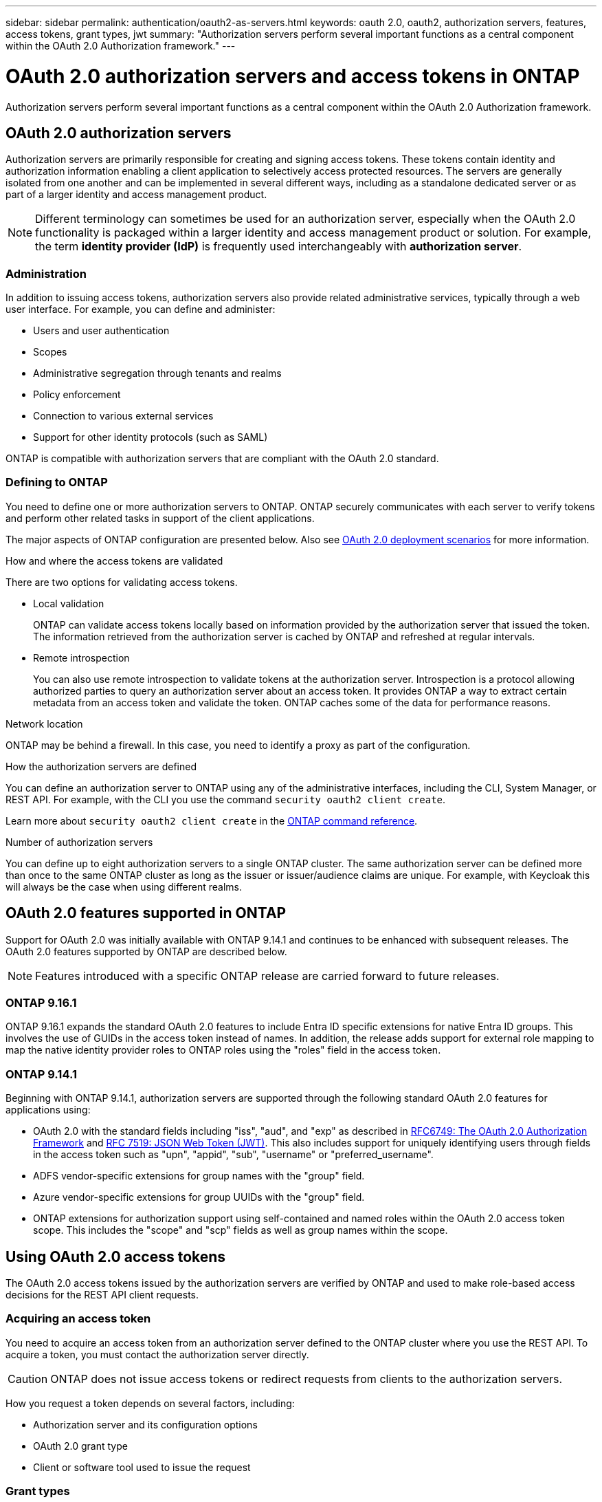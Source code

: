 ---
sidebar: sidebar
permalink: authentication/oauth2-as-servers.html
keywords: oauth 2.0, oauth2, authorization servers, features, access tokens, grant types, jwt
summary: "Authorization servers perform several important functions as a central component within the OAuth 2.0 Authorization framework."
---

= OAuth 2.0 authorization servers and access tokens in ONTAP
:hardbreaks:
:nofooter:
:icons: font
:linkattrs:
:imagesdir: ../media/

[.lead]
Authorization servers perform several important functions as a central component within the OAuth 2.0 Authorization framework.

== OAuth 2.0 authorization servers

Authorization servers are primarily responsible for creating and signing access tokens. These tokens contain identity and authorization information enabling a client application to selectively access protected resources. The servers are generally isolated from one another and can be implemented in several different ways, including as a standalone dedicated server or as part of a larger identity and access management product.

[NOTE]
Different terminology can sometimes be used for an authorization server, especially when the OAuth 2.0 functionality is packaged within a larger identity and access management product or solution. For example, the term *identity provider (IdP)* is frequently used interchangeably with *authorization server*.

=== Administration

In addition to issuing access tokens, authorization servers also provide related administrative services, typically through a web user interface. For example, you can define and administer:

* Users and user authentication
* Scopes
* Administrative segregation through tenants and realms
* Policy enforcement
* Connection to various external services
* Support for other identity protocols (such as SAML)

ONTAP is compatible with authorization servers that are compliant with the OAuth 2.0 standard.

=== Defining to ONTAP

You need to define one or more authorization servers to ONTAP. ONTAP securely communicates with each server to verify tokens and perform other related tasks in support of the client applications.

The major aspects of ONTAP configuration are presented below. Also see link:../authentication/oauth2-deployment-scenarios.html[OAuth 2.0 deployment scenarios] for more information.

.How and where the access tokens are validated

There are two options for validating access tokens.

* Local validation
+
ONTAP can validate access tokens locally based on information provided by the authorization server that issued the token. The information retrieved from the authorization server is cached by ONTAP and refreshed at regular intervals.

* Remote introspection
+
You can also use remote introspection to validate tokens at the authorization server. Introspection is a protocol allowing authorized parties to query an authorization server about an access token. It provides ONTAP a way to extract certain metadata from an access token and validate the token. ONTAP caches some of the data for performance reasons.

.Network location

ONTAP may be behind a firewall. In this case, you need to identify a proxy as part of the configuration.

.How the authorization servers are defined

You can define an authorization server to ONTAP using any of the administrative interfaces, including the CLI, System Manager, or REST API. For example, with the CLI you use the command `security oauth2 client create`.

Learn more about `security oauth2 client create` in the link:https://docs.netapp.com/us-en/ontap-cli/security-oauth2-client-create.html[ONTAP command reference^].

.Number of authorization servers

You can define up to eight authorization servers to a single ONTAP cluster. The same authorization server can be defined more than once to the same ONTAP cluster as long as the issuer or issuer/audience claims are unique. For example, with Keycloak this will always be the case when using different realms.

== OAuth 2.0 features supported in ONTAP

Support for OAuth 2.0 was initially available with ONTAP 9.14.1 and continues to be enhanced with subsequent releases. The OAuth 2.0 features supported by ONTAP are described below.

[NOTE]
Features introduced with a specific ONTAP release are carried forward to future releases.

=== ONTAP 9.16.1

ONTAP 9.16.1 expands the standard OAuth 2.0 features to include Entra ID specific extensions for native Entra ID groups. This involves the use of GUIDs in the access token instead of names. In addition, the release adds support for external role mapping to map the native identity provider roles to ONTAP roles using the "roles" field in the access token.

=== ONTAP 9.14.1

Beginning with ONTAP 9.14.1, authorization servers are supported through the following standard OAuth 2.0 features for applications using:

* OAuth 2.0 with the standard fields including "iss", "aud", and "exp" as described in https://www.rfc-editor.org/rfc/rfc6749[RFC6749: The OAuth 2.0 Authorization Framework^] and https://www.rfc-editor.org/rfc/rfc7519[RFC 7519: JSON Web Token (JWT)^]. This also includes support for uniquely identifying users through fields in the access token such as "upn", "appid", "sub", "username" or "preferred_username".
* ADFS vendor-specific extensions for group names with the "group" field.
* Azure vendor-specific extensions for group UUIDs with the "group" field.
* ONTAP extensions for authorization support using self-contained and named roles within the OAuth 2.0 access token scope. This includes the "scope" and "scp" fields as well as group names within the scope.

== Using OAuth 2.0 access tokens

The OAuth 2.0 access tokens issued by the authorization servers are verified by ONTAP and used to make role-based access decisions for the REST API client requests.

=== Acquiring an access token

You need to acquire an access token from an authorization server defined to the ONTAP cluster where you use the REST API. To acquire a token, you must contact the authorization server directly.

[CAUTION]
ONTAP does not issue access tokens or redirect requests from clients to the authorization servers.

How you request a token depends on several factors, including:

* Authorization server and its configuration options
* OAuth 2.0 grant type
* Client or software tool used to issue the request

=== Grant types

A _grant_ is a well-defined process, including a set of network flows, used to request and receive an OAuth 2.0 access token. Several different grant types can be used depending on the client, environment, and security requirements. A list of the popular grant types is presented in the table below.

[cols="25,75"*,options="header"]
|===
|Grant type
|Description
|Client credentials
|A popular grant type based on using only credentials (such as an ID and shared secret). The client is assumed to have a close trust relationship with the resource owner.
|Password
|The resource owner password credentials grant type can be used in cases where the resource owner has an established trust relation with the client. It can also be useful when migrating legacy HTTP clients to OAuth 2.0.
|Authorization code
|This is an ideal grant type for confidential clients and is based on a redirection-based flow. It can be used to obtain both an access token and refresh token.
|===

=== JWT contents

An OAuth 2.0 access token is formatted as a JWT. The content is created by the authorization server based on your configuration. However, the tokens are opaque to the client applications. A client has no reason to inspect a token or to be aware of the contents.

Each JWT access token contains a set of claims. The claims describe characteristics of the issuer and the authorization based on administrative definitions at the authorization server. Some of the claims registered with the standard are described in the table below. All the strings are case sensitive.

[cols="20,15,65"*,options="header"]
|===
|Claim
|Keyword
|Description
|Issuer
|iss
|Identifies the principal that issued the token. The claim processing is application specific.
|Subject
|sub
|The subject or user of the token. The name is scoped to be globally or locally unique.
|Audience
|aud
|The recipients the token is intended for. Implemented as an array of strings.
|Expiration
|exp
|The time after which the token expires and must be rejected.
|===

See https://www.rfc-editor.org/info/rfc7519[RFC 7519: JSON Web Tokens^] for more information.


// 2025 June 20, ONTAPDOC-2960
// DMP - November 5 2024 - ONTAPDOC-2163
